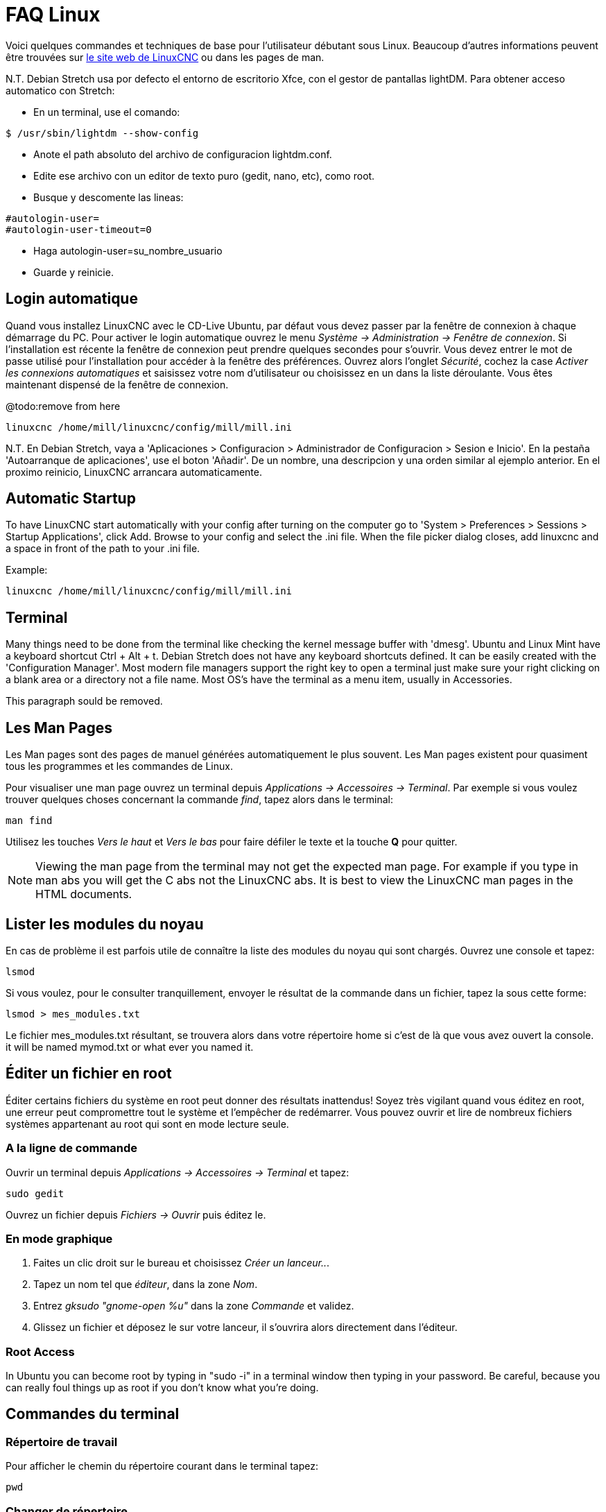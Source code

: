 :lang: fr

[[cha:faq-linux]]
= FAQ Linux(((Linux FAQ)))

Voici quelques commandes et techniques de base pour l'utilisateur débutant 
sous Linux. Beaucoup d'autres informations peuvent être trouvées sur 
http://www.linuxcnc.org/[le site web de LinuxCNC] ou dans les pages de man.

N.T. Debian Stretch usa por defecto el entorno de escritorio Xfce, con el gestor
de pantallas lightDM. Para obtener acceso automatico con Stretch:

* En un terminal, use el comando:

----
$ /usr/sbin/lightdm --show-config
----

* Anote el path absoluto del archivo de configuracion lightdm.conf.
* Edite ese archivo con un editor de texto puro (gedit, nano, etc), como root.
* Busque y descomente las lineas:

----
#autologin-user=
#autologin-user-timeout=0
----

* Haga autologin-user=su_nombre_usuario
* Guarde y reinicie.

== Login automatique

Quand vous installez LinuxCNC avec le CD-Live Ubuntu, par défaut vous
devez passer par la fenêtre de connexion à chaque démarrage du PC. Pour
activer le login automatique ouvrez le menu _Système → Administration → Fenêtre de connexion_. 
Si l'installation est récente la fenêtre de connexion peut prendre quelques secondes pour
s'ouvrir. Vous devez entrer le mot de passe utilisé pour l'installation pour accéder à la fenêtre des préférences. Ouvrez alors l'onglet
_Sécurité_, cochez la case _Activer les connexions automatiques_ et saisissez votre nom d'utilisateur ou choisissez en un dans la liste
déroulante. Vous êtes maintenant dispensé de la fenêtre de connexion.

@todo:remove from here

----
linuxcnc /home/mill/linuxcnc/config/mill/mill.ini
----

N.T. En Debian Stretch, vaya a 'Aplicaciones > Configuracion > Administrador de Configuracion > Sesion e Inicio'.
En la pestaña 'Autoarranque de aplicaciones', use el boton 'Añadir'. De un nombre, una descripcion y una orden similar
al ejemplo anterior. En el proximo reinicio, LinuxCNC arrancara automaticamente.

== Automatic Startup

To have LinuxCNC start automatically with your config after turning on the
computer go to 'System > Preferences > Sessions > Startup Applications',
click Add. Browse to your config and select the .ini file. When the file
picker dialog closes, add linuxcnc and a space in front of the path to your .ini file.

Example:

----
linuxcnc /home/mill/linuxcnc/config/mill/mill.ini
----

[[faq:terminal]]
== Terminal

Many things need to be done from the terminal like checking the kernel message
buffer with 'dmesg'. Ubuntu and Linux Mint have a keyboard shortcut Ctrl + Alt + t.
Debian Stretch does not have any keyboard shortcuts defined.
It can be easily created with the 'Configuration Manager'.
Most modern file managers support the right key to open a terminal just
make sure your right clicking on a blank area or a directory not a file name.
Most OS's have the terminal as a menu item, usually in Accessories.

This paragraph sould be removed.

[[faq:man-pages]]
== Les Man Pages(((Man Pages)))

Les Man pages sont des pages de manuel générées automatiquement le
plus souvent. Les Man pages existent pour quasiment tous les programmes et les commandes de Linux.

Pour visualiser une man page ouvrez un terminal depuis _Applications → Accessoires → Terminal_. Par exemple si vous voulez trouver quelques
choses concernant la commande _find_, tapez alors dans le terminal:

----
man find
----

Utilisez les touches _Vers le haut_ et _Vers le bas_ pour faire
défiler le texte et la touche *Q* pour quitter.

[NOTE]
Viewing the man page from the terminal may not get the expected man page.
For example if you type in man abs you will get the C abs not the LinuxCNC
abs. It is best to view the LinuxCNC man pages in the HTML documents.

== Lister les modules du noyau

En cas de problème il est parfois utile de connaître la liste des
modules du noyau qui sont chargés. Ouvrez une console et tapez:

----
lsmod
----

Si vous voulez, pour le consulter tranquillement, envoyer le résultat
de la commande dans un fichier, tapez la sous cette forme:

----
lsmod > mes_modules.txt
----

Le fichier mes_modules.txt résultant, se trouvera alors dans votre
répertoire home si c'est de là que vous avez ouvert la console.
it will be named mymod.txt or what ever you named it.

== Éditer un fichier en root(((Éditer un fichier en root)))

Éditer certains fichiers du système en root peut donner des résultats
inattendus! Soyez très vigilant quand vous éditez en root, une erreur peut
compromettre tout le système et l'empêcher de redémarrer. Vous pouvez
ouvrir et lire de nombreux fichiers systèmes appartenant au root qui
sont en mode lecture seule.

=== A la ligne de commande(((sudo)))

Ouvrir un terminal depuis _Applications → Accessoires → Terminal_ et tapez:

----
sudo gedit
----

Ouvrez un fichier depuis _Fichiers → Ouvrir_ puis éditez le.

=== En mode graphique(((gksudo)))

 . Faites un clic droit sur le bureau et choisissez _Créer un lanceur.._.
 . Tapez un nom tel que _éditeur_, dans la zone _Nom_.
 . Entrez _gksudo "gnome-open %u"_ dans la zone _Commande_
   et validez.
 . Glissez un fichier et déposez le sur votre lanceur, il s'ouvrira alors directement dans l'éditeur.

=== Root Access

In Ubuntu you can become root by typing in "sudo -i" in a terminal
window then typing in your password. Be careful, because you can really
foul things up as root if you don't know what you're doing.

== Commandes du terminal(((Terminal Commands)))

=== Répertoire de travail(((repertoire de travail)))(((pwd)))

Pour afficher le chemin du répertoire courant dans le terminal
tapez:

----
pwd
----

[[faq:cd]]
=== Changer de répertoire(((Changer de repertoire)))(((cd)))

Pour remonter dans le répertoire précédent, tapez dans le terminal:

----
cd ..
----

Pour remonter de deux niveaux de répertoire, tapez dans le terminal:

----
cd ../..
----

Pour aller directement dans le sous-répertoire linuxcnc/configs
tapez:

----
cd linuxcnc/configs
----

=== Lister les fichiers du répertoire courant(((Lister le répertoire courant)))(((ls)))

Pour voir le contenu du répertoire courant tapez:

----
dir
----

or

----
ls
----

=== Trouver un fichier(((Trouver un fichier)))(((find)))

La commande _find_ peut être un peu déroutante pour le nouvel
utilisateur de Linux. La syntaxe de base est:

----
find répertoire_de_départ <paramètres> <actions>
----

Par exemple, pour trouver tous les fichiers .ini dans votre répertoire
linuxcnc utilisez d'abord la commande _pwd_ pour trouver le répertoire
courant. Ouvrez un nouveau terminal et tapez:

----
pwd
----

il vous est retourné par exemple le résultat suivant:

----
/home/robert
----

Avec cette information vous pouvez taper, par exemple, la commande:

----
find /home/robert/linuxcnc -name *.ini -print
----

Le _-name_ est le nom du fichier que vous recherchez et le _-print_
indique à find d'afficher le résultat dans le terminal. Le _*.ini_
indique à find de retourner tous les fichiers portant l'extension _.ini_
The backslash is needed to escape the shell meta-characters. See the find
man page for more information on find.

=== Rechercher un texte(((Rechercher un texte)))(((grep)))

----
grep -lir "texte à rechercher" *
----

Pour trouver tous les fichiers contenant le texte _"texte à rechercher"_  dans le
répertoire courant, tous ses sous-répertoires et en ignorant la casse.
Le paramètre *-l* demande de ne pas afficher les résultats normalement mais à la
place, d'indiquer le nom des fichiers pour lesquels des résultats auraient été
affichés. Le paramètre *-i* demande d'ignorer la casse. Le paramètre *-r* demande
une recherche récursive (qui inclus tous les sous-répertoires dans la recherche).
Le caractère *** est un jocker indiquant _tous les fichiers_.
See the grep man page for more information.

=== Messages du boot

Pour visualiser les messages du boot utilisez la commande _dmesg_
depuis un terminal. Pour enregistrer ces messages dans un fichier,
redirigez les avec:

----
dmesg > dmesg.txt
----

Le contenu de ce fichier pourra alors être copié et collé à
destination des personnes en ligne qui vous aideront à diagnostiquer votre problème.

Pour nettoyer le tampon des messages tapez cette commande:

----
sudo dmesg -c
----

C'est utile avant de lancer LinuxCNC, pour que ne soit enregistrés que les
messages relatifs au fonctionnement courant de LinuxCNC.

Pour trouver les adresses des ports parallèles de la machine, tapez cette
commande grep pour filtrer les informations contenues dans dmesg.

After boot up open a terminal and type:

----
dmesg|grep parport
----

== Problèmes matériels

=== Terminal Launcher

If you want to add a terminal launcher to the panel bar on top of the
screen you typically can right click on the panel at the top of the
screen and select "Add to Panel". Select Custom Application Launcher
and Add. Give it a name and put gnome-terminal in the command box.

== Hardware Problems

=== Informations sur le matériel

Pour voir la liste du matériel installé sur les ports PCI de votre carte mère,
tapez la commande suivante dans un terminal:

----
lspci -v
----

=== Résolution du moniteur

Lors de l'installation d'Ubuntu les réglages du moniteur sont automatiquement
détectés. Il peut arriver que la détection fonctionne mal et que la résolution
ne soit que celle d'un moniteur générique en 800x600.

Pour résoudre ce cas, suivez les instructions données ici:

https://help.ubuntu.com/community/FixVideoResolutionHowto[https://help.ubuntu.com/community/FixVideoResolutionHowto]

== Paths

.Relative Paths
Relative paths are based on the startup directory which is the directory
containing the ini file.  Using relative paths can facilitate relocation of
configurations but requires a good understanding of linux path specifiers.

....
   ./f0        is the same as f0, e.g., a file named f0 in the startup directory
   ../f1       refers to a file f1 in the parent directory
   ../../f2    refers to a file f2 in the parent of the parent directory
   ../../../f3 etc.
....


// vim: set syntax=asciidoc:
